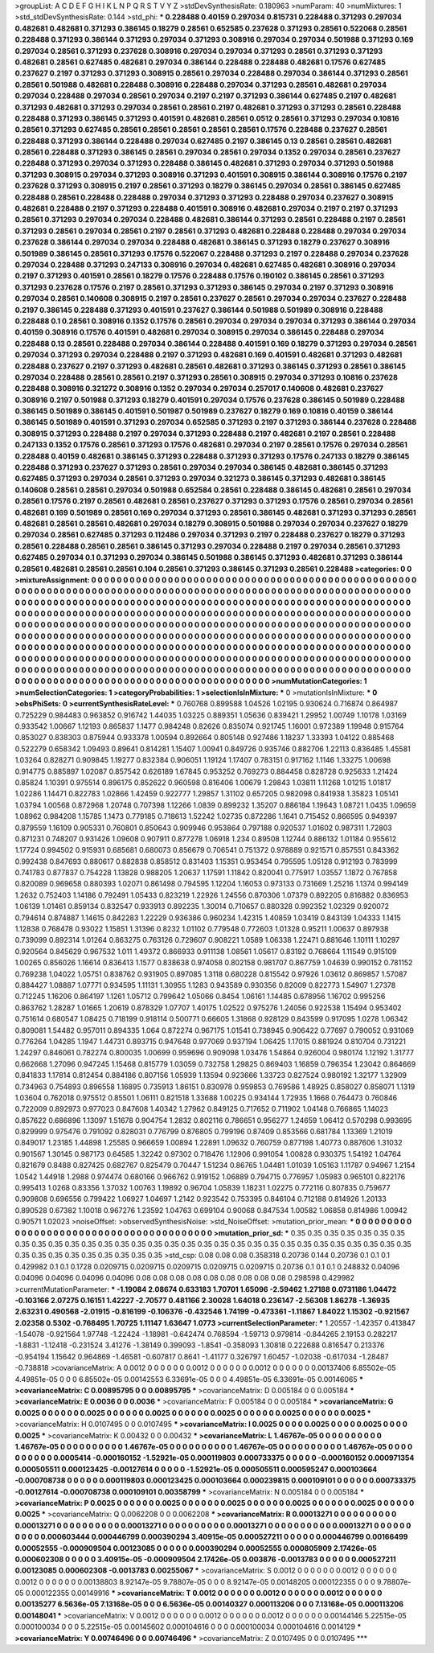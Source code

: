>groupList:
A C D E F G H I K L
N P Q R S T V Y Z 
>stdDevSynthesisRate:
0.180963 
>numParam:
40
>numMixtures:
1
>std_stdDevSynthesisRate:
0.144
>std_phi:
***
0.228488 0.40159 0.297034 0.815731 0.228488 0.371293 0.297034 0.482681 0.482681 0.371293
0.386145 0.18279 0.28561 0.652585 0.237628 0.371293 0.28561 0.522068 0.28561 0.228488
0.371293 0.386144 0.371293 0.297034 0.371293 0.308916 0.297034 0.297034 0.501988 0.371293
0.169 0.297034 0.28561 0.371293 0.237628 0.308916 0.297034 0.297034 0.371293 0.28561
0.371293 0.371293 0.482681 0.28561 0.627485 0.482681 0.297034 0.386144 0.228488 0.228488
0.482681 0.17576 0.627485 0.237627 0.2197 0.371293 0.371293 0.308915 0.28561 0.297034
0.228488 0.297034 0.386144 0.371293 0.28561 0.28561 0.501988 0.482681 0.228488 0.308916
0.228488 0.297034 0.371293 0.28561 0.482681 0.297034 0.297034 0.228488 0.297034 0.28561
0.297034 0.2197 0.2197 0.371293 0.386144 0.627485 0.2197 0.482681 0.371293 0.482681
0.371293 0.297034 0.28561 0.28561 0.2197 0.482681 0.371293 0.371293 0.28561 0.228488
0.228488 0.371293 0.386145 0.371293 0.401591 0.482681 0.28561 0.0512 0.28561 0.371293
0.297034 0.10816 0.28561 0.371293 0.627485 0.28561 0.28561 0.28561 0.28561 0.28561
0.17576 0.228488 0.237627 0.28561 0.228488 0.371293 0.386144 0.228488 0.297034 0.627485
0.2197 0.386145 0.13 0.28561 0.28561 0.482681 0.28561 0.228488 0.371293 0.386145
0.28561 0.297034 0.28561 0.297034 0.1352 0.297034 0.28561 0.237627 0.228488 0.371293
0.297034 0.371293 0.228488 0.386145 0.482681 0.371293 0.297034 0.371293 0.501988 0.371293
0.308915 0.297034 0.371293 0.308916 0.371293 0.401591 0.308915 0.386144 0.308916 0.17576
0.2197 0.237628 0.371293 0.308915 0.2197 0.28561 0.371293 0.18279 0.386145 0.297034
0.28561 0.386145 0.627485 0.228488 0.28561 0.228488 0.228488 0.297034 0.371293 0.371293
0.228488 0.297034 0.237627 0.308915 0.482681 0.228488 0.2197 0.371293 0.228488 0.401591
0.308916 0.482681 0.297034 0.2197 0.2197 0.371293 0.28561 0.371293 0.297034 0.297034
0.228488 0.482681 0.386144 0.371293 0.28561 0.228488 0.2197 0.28561 0.371293 0.28561
0.297034 0.28561 0.2197 0.28561 0.371293 0.482681 0.228488 0.228488 0.297034 0.297034
0.237628 0.386144 0.297034 0.297034 0.228488 0.482681 0.386145 0.371293 0.18279 0.237627
0.308916 0.501989 0.386145 0.28561 0.371293 0.17576 0.522067 0.228488 0.371293 0.2197
0.228488 0.297034 0.237628 0.297034 0.228488 0.371293 0.247133 0.308916 0.297034 0.482681
0.627485 0.482681 0.308916 0.297034 0.2197 0.371293 0.401591 0.28561 0.18279 0.17576
0.228488 0.17576 0.190102 0.386145 0.28561 0.371293 0.371293 0.237628 0.17576 0.2197
0.28561 0.371293 0.371293 0.386145 0.297034 0.2197 0.371293 0.308916 0.297034 0.28561
0.140608 0.308915 0.2197 0.28561 0.237627 0.28561 0.297034 0.297034 0.237627 0.228488
0.2197 0.386145 0.228488 0.371293 0.401591 0.237627 0.386144 0.501988 0.501989 0.308916
0.228488 0.228488 0.1 0.28561 0.308916 0.1352 0.17576 0.28561 0.297034 0.297034
0.297034 0.371293 0.386144 0.297034 0.40159 0.308916 0.17576 0.401591 0.482681 0.297034
0.308915 0.297034 0.386145 0.228488 0.297034 0.228488 0.13 0.28561 0.228488 0.297034
0.386144 0.228488 0.401591 0.169 0.18279 0.371293 0.297034 0.28561 0.297034 0.371293
0.297034 0.228488 0.2197 0.371293 0.482681 0.169 0.401591 0.482681 0.371293 0.482681
0.228488 0.237627 0.2197 0.371293 0.482681 0.28561 0.482681 0.371293 0.386145 0.371293
0.28561 0.386145 0.297034 0.228488 0.28561 0.28561 0.2197 0.371293 0.28561 0.308915
0.297034 0.371293 0.10816 0.237628 0.228488 0.308916 0.321272 0.308916 0.1352 0.297034
0.297034 0.257017 0.140608 0.482681 0.237627 0.308916 0.2197 0.501988 0.371293 0.18279
0.401591 0.297034 0.17576 0.237628 0.386145 0.501989 0.228488 0.386145 0.501989 0.386145
0.401591 0.501987 0.501989 0.237627 0.18279 0.169 0.10816 0.40159 0.386144 0.386145
0.501989 0.401591 0.371293 0.297034 0.652585 0.371293 0.2197 0.371293 0.386144 0.237628
0.228488 0.308915 0.371293 0.228488 0.2197 0.297034 0.371293 0.228488 0.2197 0.482681
0.2197 0.28561 0.228488 0.247133 0.1352 0.17576 0.28561 0.371293 0.17576 0.482681
0.297034 0.2197 0.28561 0.17576 0.297034 0.28561 0.228488 0.40159 0.482681 0.386145
0.371293 0.228488 0.371293 0.371293 0.17576 0.247133 0.18279 0.386145 0.228488 0.371293
0.237627 0.371293 0.28561 0.297034 0.297034 0.386145 0.482681 0.386145 0.371293 0.627485
0.371293 0.297034 0.28561 0.371293 0.297034 0.321273 0.386145 0.371293 0.482681 0.386145
0.140608 0.28561 0.28561 0.297034 0.501988 0.652584 0.28561 0.228488 0.386145 0.482681
0.28561 0.297034 0.28561 0.17576 0.2197 0.28561 0.482681 0.28561 0.237627 0.371293
0.371293 0.17576 0.28561 0.297034 0.28561 0.482681 0.169 0.501989 0.28561 0.169
0.297034 0.371293 0.28561 0.386145 0.482681 0.371293 0.371293 0.28561 0.482681 0.28561
0.28561 0.482681 0.297034 0.18279 0.308915 0.501988 0.297034 0.297034 0.237627 0.18279
0.297034 0.28561 0.627485 0.371293 0.112486 0.297034 0.371293 0.2197 0.228488 0.237627
0.18279 0.371293 0.28561 0.228488 0.28561 0.28561 0.386145 0.371293 0.297034 0.228488
0.2197 0.297034 0.28561 0.371293 0.627485 0.297034 0.1 0.371293 0.297034 0.386145
0.501988 0.386145 0.371293 0.482681 0.371293 0.386144 0.28561 0.482681 0.28561 0.28561
0.104 0.28561 0.371293 0.386145 0.371293 0.28561 0.228488 
>categories:
0 0
>mixtureAssignment:
0 0 0 0 0 0 0 0 0 0 0 0 0 0 0 0 0 0 0 0 0 0 0 0 0 0 0 0 0 0 0 0 0 0 0 0 0 0 0 0 0 0 0 0 0 0 0 0 0 0
0 0 0 0 0 0 0 0 0 0 0 0 0 0 0 0 0 0 0 0 0 0 0 0 0 0 0 0 0 0 0 0 0 0 0 0 0 0 0 0 0 0 0 0 0 0 0 0 0 0
0 0 0 0 0 0 0 0 0 0 0 0 0 0 0 0 0 0 0 0 0 0 0 0 0 0 0 0 0 0 0 0 0 0 0 0 0 0 0 0 0 0 0 0 0 0 0 0 0 0
0 0 0 0 0 0 0 0 0 0 0 0 0 0 0 0 0 0 0 0 0 0 0 0 0 0 0 0 0 0 0 0 0 0 0 0 0 0 0 0 0 0 0 0 0 0 0 0 0 0
0 0 0 0 0 0 0 0 0 0 0 0 0 0 0 0 0 0 0 0 0 0 0 0 0 0 0 0 0 0 0 0 0 0 0 0 0 0 0 0 0 0 0 0 0 0 0 0 0 0
0 0 0 0 0 0 0 0 0 0 0 0 0 0 0 0 0 0 0 0 0 0 0 0 0 0 0 0 0 0 0 0 0 0 0 0 0 0 0 0 0 0 0 0 0 0 0 0 0 0
0 0 0 0 0 0 0 0 0 0 0 0 0 0 0 0 0 0 0 0 0 0 0 0 0 0 0 0 0 0 0 0 0 0 0 0 0 0 0 0 0 0 0 0 0 0 0 0 0 0
0 0 0 0 0 0 0 0 0 0 0 0 0 0 0 0 0 0 0 0 0 0 0 0 0 0 0 0 0 0 0 0 0 0 0 0 0 0 0 0 0 0 0 0 0 0 0 0 0 0
0 0 0 0 0 0 0 0 0 0 0 0 0 0 0 0 0 0 0 0 0 0 0 0 0 0 0 0 0 0 0 0 0 0 0 0 0 0 0 0 0 0 0 0 0 0 0 0 0 0
0 0 0 0 0 0 0 0 0 0 0 0 0 0 0 0 0 0 0 0 0 0 0 0 0 0 0 0 0 0 0 0 0 0 0 0 0 0 0 0 0 0 0 0 0 0 0 0 0 0
0 0 0 0 0 0 0 0 0 0 0 0 0 0 0 0 0 0 0 0 0 0 0 0 0 0 0 0 0 0 0 0 0 0 0 0 0 0 0 0 0 0 0 0 0 0 0 0 0 0
0 0 0 0 0 0 0 0 0 0 0 0 0 0 0 0 0 0 0 0 0 0 0 0 0 0 0 0 0 0 0 0 0 0 0 0 0 
>numMutationCategories:
1
>numSelectionCategories:
1
>categoryProbabilities:
1 
>selectionIsInMixture:
***
0 
>mutationIsInMixture:
***
0 
>obsPhiSets:
0
>currentSynthesisRateLevel:
***
0.760768 0.899588 1.04526 1.02195 0.930624 0.716874 0.864987 0.725229 0.984483 0.963852
0.916742 1.44035 1.03225 0.889351 1.05636 0.839421 1.29952 1.00749 1.10178 1.03169
0.933542 1.00667 1.12193 0.865837 1.1477 0.984248 0.82626 0.835074 0.921745 1.16001
0.972389 1.19948 0.915764 0.853027 0.838303 0.875944 0.933378 1.00594 0.892664 0.805148
0.927486 1.18237 1.33393 1.04122 0.885468 0.522279 0.658342 1.09493 0.89641 0.814281
1.15407 1.00941 0.849726 0.935746 0.882706 1.22113 0.836485 1.45581 1.03264 0.828271
0.909845 1.19277 0.832384 0.906051 1.19124 1.17407 0.783151 0.917162 1.1146 1.33275
1.00698 0.914775 0.885897 1.02087 0.857542 0.626189 1.67845 0.953252 0.769273 0.884458
0.828728 0.925633 1.21424 0.85824 1.10391 0.975514 0.896175 0.852622 0.960598 0.816406
1.00679 1.29843 1.03811 1.11268 1.01215 1.01817 1.02286 1.14471 0.822783 1.02866
1.42459 0.922777 1.29857 1.31102 0.657205 0.982098 0.841938 1.35823 1.05141 1.03794
1.00568 0.872968 1.20748 0.707398 1.12266 1.0839 0.899232 1.35207 0.886184 1.19643
1.08721 1.0435 1.09659 1.08962 0.984208 1.15785 1.1473 0.779185 0.718613 1.52242
1.02735 0.872286 1.1641 0.715452 0.866595 0.949397 0.879559 1.16109 0.905331 0.760801
0.850643 0.909946 0.953864 0.797188 0.920537 1.01602 0.987311 1.72803 0.871231 0.748207
0.931426 1.09608 0.907911 0.877278 1.06918 1.234 0.89508 1.12744 0.886132 1.01184
0.955612 1.17724 0.994502 0.915931 0.685681 0.680073 0.856679 0.706541 0.751372 0.978889
0.921571 0.857551 0.843362 0.992438 0.847693 0.880617 0.882838 0.858512 0.831403 1.15351
0.953454 0.795595 1.05128 0.912193 0.783999 0.741783 0.877837 0.754228 1.13828 0.988205
1.20637 1.17591 1.11842 0.820041 0.775917 1.03557 1.1872 0.767858 0.820089 0.969658
0.880393 1.02071 0.861498 0.794595 1.12204 1.16053 0.973133 0.731669 1.25216 1.1374
0.994149 1.2632 0.752403 1.14186 0.792491 1.05433 0.823219 1.22926 1.24556 0.870306
1.07379 0.892205 0.816882 0.836953 1.06139 1.01461 0.859134 0.832547 0.933913 0.892235
1.30014 0.710657 0.880328 0.992352 1.02329 0.920072 0.794614 0.874887 1.14615 0.842283
1.22229 0.936386 0.960234 1.42315 1.40859 1.03419 0.843139 1.04333 1.1415 1.12838
0.768478 0.93022 1.15851 1.31396 0.8232 1.01102 0.779548 0.772603 1.01328 0.95211
1.00637 0.897938 0.739099 0.892314 1.01264 0.863275 0.763126 0.729607 0.908221 1.0589
1.06338 1.22471 0.881646 1.10111 1.10297 0.920564 0.845629 0.967532 1.011 1.49372
0.866933 0.911138 1.08561 1.05617 0.83192 0.768664 1.11549 0.915109 1.00265 0.856026
1.16614 0.836413 1.1577 0.838638 0.974058 0.802158 0.981707 0.867759 1.04639 0.990152
0.781152 0.769238 1.04022 1.05751 0.838762 0.931905 0.897085 1.3118 0.680228 0.815542
0.97926 1.03612 0.869857 1.57087 0.884427 1.08887 1.07771 0.934595 1.11131 1.30955
1.1283 0.943589 0.930356 0.82009 0.822773 1.54907 1.27378 0.712245 1.16206 0.864197
1.1261 1.05712 0.799642 1.05066 0.8454 1.06161 1.14485 0.678956 1.16702 0.995256
0.863762 1.28287 1.01665 1.20619 0.878329 1.07707 1.40175 1.02522 0.975276 1.24056
0.922538 1.15494 0.953402 0.751614 0.680547 1.08425 0.718199 0.918114 0.500771 0.66605
1.31868 0.928129 0.843599 0.917095 1.0278 1.06342 0.809081 1.54482 0.957011 0.894335
1.064 0.872274 0.967175 1.01541 0.738945 0.906422 0.77697 0.790052 0.931069 0.776264
1.04285 1.1947 1.44731 0.893715 0.947648 0.977069 0.937194 1.06425 1.17015 0.881924
0.810704 0.731221 1.24297 0.846061 0.782274 0.800035 1.00699 0.959696 0.909098 1.03476
1.54864 0.926004 0.980174 1.12192 1.31777 0.662668 1.27096 0.947245 1.15468 0.815779
1.03059 0.732758 1.29825 0.869403 1.16859 0.796354 1.23042 0.864669 0.841833 1.17814
0.812454 0.884186 0.807156 1.05939 1.13594 0.923666 1.33723 0.827524 0.980192 1.32177
1.32909 0.734963 0.754893 0.896558 1.16895 0.735913 1.86151 0.830978 0.959853 0.769586
1.48925 0.858027 0.858071 1.1319 1.03604 0.762018 0.975512 0.85501 1.06111 0.821518
1.33688 1.00225 0.934144 1.72935 1.1668 0.764473 0.760846 0.722009 0.892973 0.977023
0.847608 1.40342 1.27962 0.849125 0.717652 0.711902 1.04148 0.766865 1.14023 0.857622
0.686896 1.13097 1.51678 0.904754 1.2832 0.802116 0.786651 0.956277 1.24659 1.06412
0.570298 0.993695 0.829999 0.975476 0.791092 0.828031 0.776799 0.876805 0.799196 0.87409
0.853566 0.681784 1.13369 1.21019 0.849017 1.23185 1.44898 1.25585 0.966659 1.00894
1.22891 1.09632 0.760759 0.877198 1.40773 0.887606 1.31032 0.901567 1.30145 0.987173
0.64585 1.32242 0.97302 0.718476 1.12906 0.991054 1.00828 0.930375 1.54192 1.04764
0.821679 0.8488 0.827425 0.682767 0.825479 0.70447 1.51234 0.86765 1.04481 1.01039
1.05163 1.11787 0.94967 1.2154 1.0542 1.44918 1.2988 0.974474 0.680166 0.966762
0.919152 1.06889 0.794715 0.776957 1.05983 0.965101 0.822176 0.995413 1.0268 0.83356
1.37032 1.00763 1.19892 0.96704 1.05839 1.18231 1.02275 0.772116 0.807835 0.759677
0.909808 0.696556 0.799422 1.06927 1.04697 1.2142 0.923542 0.753395 0.846104 0.712188
0.814926 1.20133 0.890528 0.67382 1.10018 0.967276 1.23592 1.04763 0.699104 0.90068
0.847534 1.00582 1.06858 0.814986 1.00942 0.90571 1.02023 
>noiseOffset:
>observedSynthesisNoise:
>std_NoiseOffset:
>mutation_prior_mean:
***
0 0 0 0 0 0 0 0 0 0
0 0 0 0 0 0 0 0 0 0
0 0 0 0 0 0 0 0 0 0
0 0 0 0 0 0 0 0 0 0
>mutation_prior_sd:
***
0.35 0.35 0.35 0.35 0.35 0.35 0.35 0.35 0.35 0.35
0.35 0.35 0.35 0.35 0.35 0.35 0.35 0.35 0.35 0.35
0.35 0.35 0.35 0.35 0.35 0.35 0.35 0.35 0.35 0.35
0.35 0.35 0.35 0.35 0.35 0.35 0.35 0.35 0.35 0.35
>std_csp:
0.08 0.08 0.08 0.358318 0.20736 0.144 0.20736 0.1 0.1 0.1
0.429982 0.1 0.1 0.1728 0.0209715 0.0209715 0.0209715 0.0209715 0.0209715 0.20736
0.1 0.1 0.1 0.248832 0.04096 0.04096 0.04096 0.04096 0.04096 0.08
0.08 0.08 0.08 0.08 0.08 0.08 0.08 0.08 0.298598 0.429982
>currentMutationParameter:
***
-1.19084 2.08674 0.633183 1.70701 1.65096 -2.59462 1.27188 0.0731186 1.04472 -0.103166
2.07275 0.16151 1.42227 -2.70577 0.481166 2.30028 1.64018 0.236147 -2.56308 1.86278
-1.36935 2.63231 0.490568 -2.01915 -0.816199 -0.106376 -0.432546 1.74199 -0.473361 -1.11867
1.84022 1.15302 -0.921567 2.02358 0.5302 -0.768495 1.70725 1.11147 1.63647 1.0773
>currentSelectionParameter:
***
1.20557 -1.42357 0.413847 -1.54078 -0.921564 1.97748 -1.22424 -1.18981 -0.642474 0.768594
-1.59713 0.979814 -0.844265 2.19153 0.282217 -1.8831 -1.12418 -0.231524 3.41276 -1.38149
0.399093 -1.8541 -0.358093 1.30818 0.222688 0.816547 0.213376 -0.954194 1.15642 0.964869
-1.46581 -0.607817 0.8641 -1.41177 0.326797 1.60457 -1.02038 -0.617034 -1.28487 -0.738818
>covarianceMatrix:
A
0.0012	0	0	0	0	0	
0	0.0012	0	0	0	0	
0	0	0.0012	0	0	0	
0	0	0	0.00137406	6.85502e-05	4.49851e-05	
0	0	0	6.85502e-05	0.00142553	6.33691e-05	
0	0	0	4.49851e-05	6.33691e-05	0.00146065	
***
>covarianceMatrix:
C
0.00895795	0	
0	0.00895795	
***
>covarianceMatrix:
D
0.005184	0	
0	0.005184	
***
>covarianceMatrix:
E
0.0036	0	
0	0.0036	
***
>covarianceMatrix:
F
0.005184	0	
0	0.005184	
***
>covarianceMatrix:
G
0.0025	0	0	0	0	0	
0	0.0025	0	0	0	0	
0	0	0.0025	0	0	0	
0	0	0	0.0025	0	0	
0	0	0	0	0.0025	0	
0	0	0	0	0	0.0025	
***
>covarianceMatrix:
H
0.0107495	0	
0	0.0107495	
***
>covarianceMatrix:
I
0.0025	0	0	0	
0	0.0025	0	0	
0	0	0.0025	0	
0	0	0	0.0025	
***
>covarianceMatrix:
K
0.00432	0	
0	0.00432	
***
>covarianceMatrix:
L
1.46767e-05	0	0	0	0	0	0	0	0	0	
0	1.46767e-05	0	0	0	0	0	0	0	0	
0	0	1.46767e-05	0	0	0	0	0	0	0	
0	0	0	1.46767e-05	0	0	0	0	0	0	
0	0	0	0	1.46767e-05	0	0	0	0	0	
0	0	0	0	0	0.0005414	-0.000160152	-1.52921e-05	0.000119803	0.000733375	
0	0	0	0	0	-0.000160152	0.000971354	0.000505511	0.000123425	-0.00127614	
0	0	0	0	0	-1.52921e-05	0.000505511	0.000595247	0.000103664	-0.000708738	
0	0	0	0	0	0.000119803	0.000123425	0.000103664	0.000239815	0.000109101	
0	0	0	0	0	0.000733375	-0.00127614	-0.000708738	0.000109101	0.00358799	
***
>covarianceMatrix:
N
0.005184	0	
0	0.005184	
***
>covarianceMatrix:
P
0.0025	0	0	0	0	0	
0	0.0025	0	0	0	0	
0	0	0.0025	0	0	0	
0	0	0	0.0025	0	0	
0	0	0	0	0.0025	0	
0	0	0	0	0	0.0025	
***
>covarianceMatrix:
Q
0.0062208	0	
0	0.0062208	
***
>covarianceMatrix:
R
0.00013271	0	0	0	0	0	0	0	0	0	
0	0.00013271	0	0	0	0	0	0	0	0	
0	0	0.00013271	0	0	0	0	0	0	0	
0	0	0	0.00013271	0	0	0	0	0	0	
0	0	0	0	0.00013271	0	0	0	0	0	
0	0	0	0	0	0.000603444	0.000446799	0.000390294	3.40915e-05	0.000527211	
0	0	0	0	0	0.000446799	0.00166499	0.00052555	-0.000909504	0.00123085	
0	0	0	0	0	0.000390294	0.00052555	0.000805909	2.17426e-05	0.000602308	
0	0	0	0	0	3.40915e-05	-0.000909504	2.17426e-05	0.003876	-0.0013783	
0	0	0	0	0	0.000527211	0.00123085	0.000602308	-0.0013783	0.00255067	
***
>covarianceMatrix:
S
0.0012	0	0	0	0	0	
0	0.0012	0	0	0	0	
0	0	0.0012	0	0	0	
0	0	0	0.00138803	8.92147e-05	9.78807e-05	
0	0	0	8.92147e-05	0.00148205	0.000122355	
0	0	0	9.78807e-05	0.000122355	0.00149916	
***
>covarianceMatrix:
T
0.0012	0	0	0	0	0	
0	0.0012	0	0	0	0	
0	0	0.0012	0	0	0	
0	0	0	0.00135277	6.5636e-05	7.13168e-05	
0	0	0	6.5636e-05	0.00140327	0.000113206	
0	0	0	7.13168e-05	0.000113206	0.00148041	
***
>covarianceMatrix:
V
0.0012	0	0	0	0	0	
0	0.0012	0	0	0	0	
0	0	0.0012	0	0	0	
0	0	0	0.00144146	5.22515e-05	0.000100034	
0	0	0	5.22515e-05	0.00145602	0.000104616	
0	0	0	0.000100034	0.000104616	0.0014129	
***
>covarianceMatrix:
Y
0.00746496	0	
0	0.00746496	
***
>covarianceMatrix:
Z
0.0107495	0	
0	0.0107495	
***
